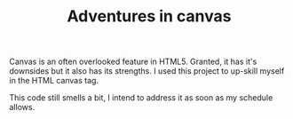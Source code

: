 #+TITLE: Adventures in canvas

Canvas is an often overlooked feature in HTML5. Granted, it has it's downsides but it also has its strengths. I used this project to up-skill myself in the HTML canvas tag.

This code still smells a bit, I intend to address it as soon as my schedule allows.

